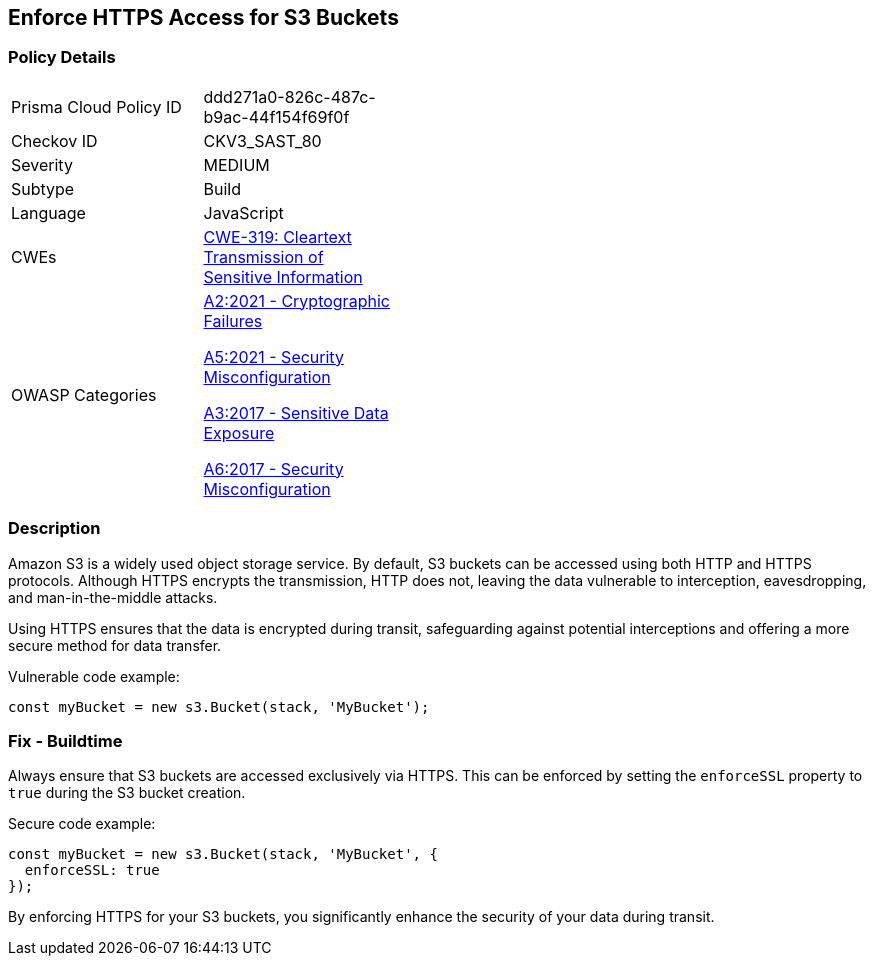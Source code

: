 == Enforce HTTPS Access for S3 Buckets

=== Policy Details

[width=45%]
[cols="1,1"]
|=== 
|Prisma Cloud Policy ID 
| ddd271a0-826c-487c-b9ac-44f154f69f0f

|Checkov ID 
|CKV3_SAST_80

|Severity
|MEDIUM

|Subtype
|Build

|Language
|JavaScript

|CWEs
|https://cwe.mitre.org/data/definitions/319.html[CWE-319: Cleartext Transmission of Sensitive Information]

|OWASP Categories
a|https://owasp.org/www-project-top-ten/2021/A2_2021-Cryptographic_Failures[A2:2021 - Cryptographic Failures]

https://owasp.org/www-project-top-ten/2021/A5_2021-Security_Misconfiguration[A5:2021 - Security Misconfiguration]

https://owasp.org/www-project-top-ten/2017/A3_2017-Sensitive_Data_Exposure[A3:2017 - Sensitive Data Exposure]

https://owasp.org/www-project-top-ten/2017/A6_2017-Security_Misconfiguration[A6:2017 - Security Misconfiguration]

|=== 

=== Description

Amazon S3 is a widely used object storage service. By default, S3 buckets can be accessed using both HTTP and HTTPS protocols. Although HTTPS encrypts the transmission, HTTP does not, leaving the data vulnerable to interception, eavesdropping, and man-in-the-middle attacks.

Using HTTPS ensures that the data is encrypted during transit, safeguarding against potential interceptions and offering a more secure method for data transfer.

Vulnerable code example:

[source,javascript]
----
const myBucket = new s3.Bucket(stack, 'MyBucket');
----

=== Fix - Buildtime

Always ensure that S3 buckets are accessed exclusively via HTTPS. This can be enforced by setting the `enforceSSL` property to `true` during the S3 bucket creation.

Secure code example:

[source,javascript]
----
const myBucket = new s3.Bucket(stack, 'MyBucket', {
  enforceSSL: true
});
----

By enforcing HTTPS for your S3 buckets, you significantly enhance the security of your data during transit.
